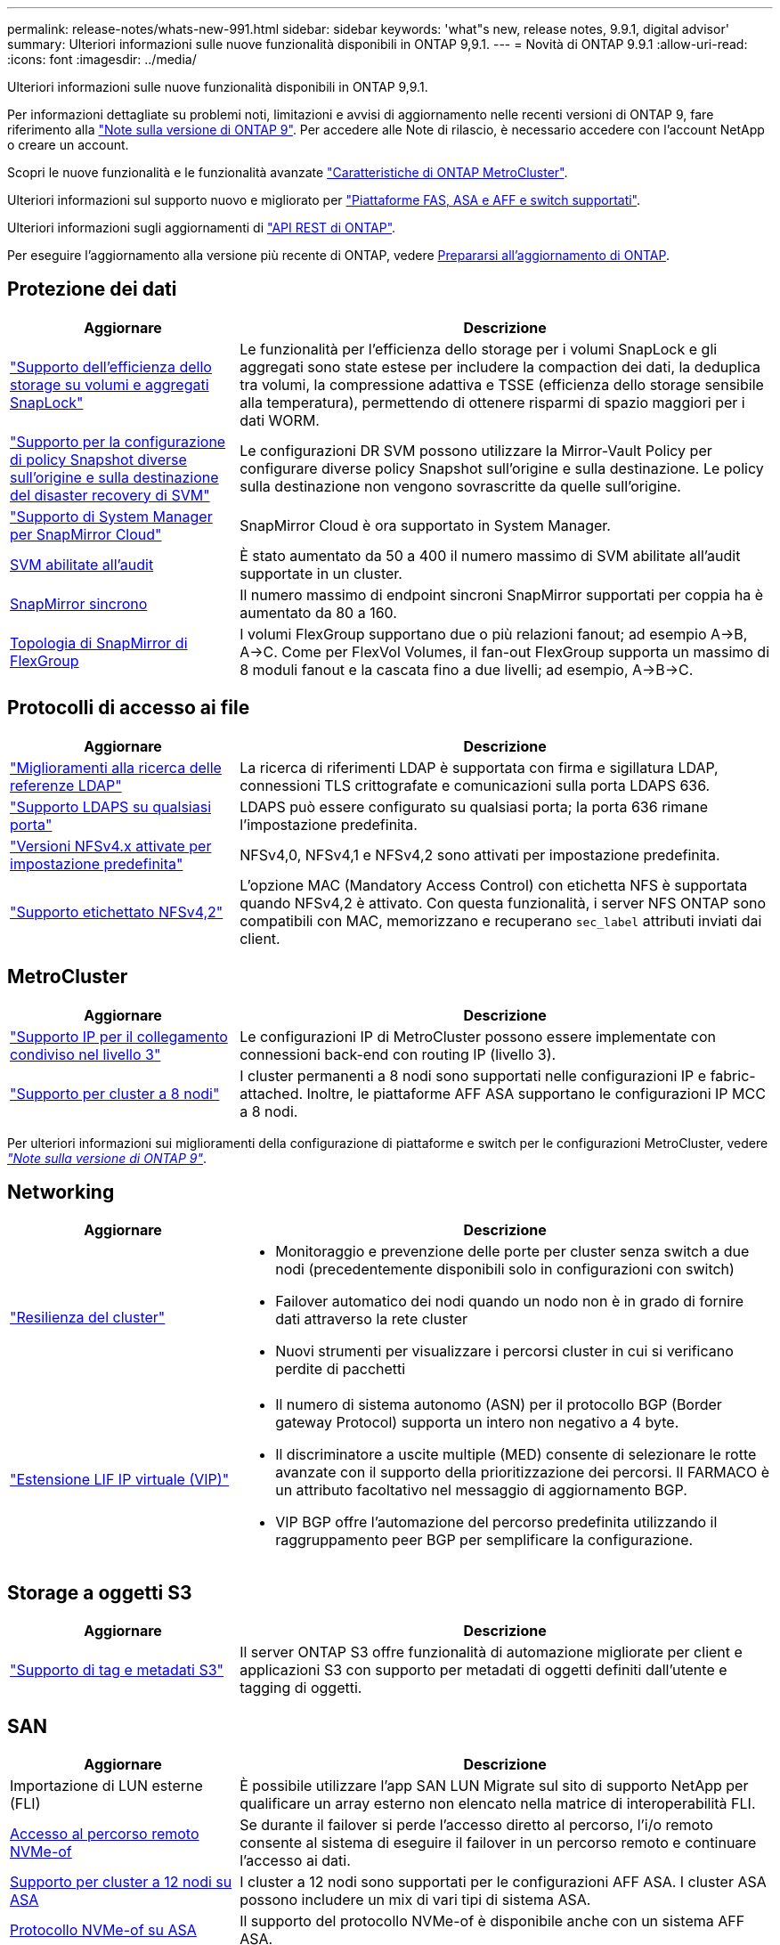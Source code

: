 ---
permalink: release-notes/whats-new-991.html 
sidebar: sidebar 
keywords: 'what"s new, release notes, 9.9.1, digital advisor' 
summary: Ulteriori informazioni sulle nuove funzionalità disponibili in ONTAP 9,9.1. 
---
= Novità di ONTAP 9.9.1
:allow-uri-read: 
:icons: font
:imagesdir: ../media/


[role="lead"]
Ulteriori informazioni sulle nuove funzionalità disponibili in ONTAP 9,9.1.

Per informazioni dettagliate su problemi noti, limitazioni e avvisi di aggiornamento nelle recenti versioni di ONTAP 9, fare riferimento alla https://library.netapp.com/ecm/ecm_download_file/ECMLP2492508["Note sulla versione di ONTAP 9"^]. Per accedere alle Note di rilascio, è necessario accedere con l'account NetApp o creare un account.

Scopri le nuove funzionalità e le funzionalità avanzate https://docs.netapp.com/us-en/ontap-metrocluster/releasenotes/mcc-new-features.html["Caratteristiche di ONTAP MetroCluster"^].

Ulteriori informazioni sul supporto nuovo e migliorato per https://docs.netapp.com/us-en/ontap-systems/whats-new.html["Piattaforme FAS, ASA e AFF e switch supportati"^].

Ulteriori informazioni sugli aggiornamenti di https://docs.netapp.com/us-en/ontap-automation/whats_new.html["API REST di ONTAP"^].

Per eseguire l'aggiornamento alla versione più recente di ONTAP, vedere xref:../upgrade/create-upgrade-plan.html[Prepararsi all'aggiornamento di ONTAP].



== Protezione dei dati

[cols="30%,70%"]
|===
| Aggiornare | Descrizione 


| link:../snaplock/index.html["Supporto dell'efficienza dello storage su volumi e aggregati SnapLock"] | Le funzionalità per l'efficienza dello storage per i volumi SnapLock e gli aggregati sono state estese per includere la compaction dei dati, la deduplica tra volumi, la compressione adattiva e TSSE (efficienza dello storage sensibile alla temperatura), permettendo di ottenere risparmi di spazio maggiori per i dati WORM. 


| link:../data-protection/snapmirror-svm-replication-concept.html["Supporto per la configurazione di policy Snapshot diverse sull'origine e sulla destinazione del disaster recovery di SVM"] | Le configurazioni DR SVM possono utilizzare la Mirror-Vault Policy per configurare diverse policy Snapshot sull'origine e sulla destinazione. Le policy sulla destinazione non vengono sovrascritte da quelle sull'origine. 


| link:../data-protection/snapmirror-licensing-concept.html["Supporto di System Manager per SnapMirror Cloud"] | SnapMirror Cloud è ora supportato in System Manager. 


| xref:../nas-audit/enable-disable-auditing-svms-task.html[SVM abilitate all'audit] | È stato aumentato da 50 a 400 il numero massimo di SVM abilitate all'audit supportate in un cluster. 


| xref:../data-protection/snapmirror-synchronous-disaster-recovery-basics-concept.html[SnapMirror sincrono] | Il numero massimo di endpoint sincroni SnapMirror supportati per coppia ha è aumentato da 80 a 160. 


| xref:../flexgroup/create-snapmirror-relationship-task.html[Topologia di SnapMirror di FlexGroup] | I volumi FlexGroup supportano due o più relazioni fanout; ad esempio A→B, A→C. Come per FlexVol Volumes, il fan-out FlexGroup supporta un massimo di 8 moduli fanout e la cascata fino a due livelli; ad esempio, A→B→C. 
|===


== Protocolli di accesso ai file

[cols="30%,70%"]
|===
| Aggiornare | Descrizione 


| link:../nfs-config/using-ldap-concept.html["Miglioramenti alla ricerca delle referenze LDAP"] | La ricerca di riferimenti LDAP è supportata con firma e sigillatura LDAP, connessioni TLS crittografate e comunicazioni sulla porta LDAPS 636. 


| link:../nfs-admin/ldaps-concept.html["Supporto LDAPS su qualsiasi porta"] | LDAPS può essere configurato su qualsiasi porta; la porta 636 rimane l'impostazione predefinita. 


| link:../nfs-admin/supported-versions-clients-reference.html["Versioni NFSv4.x attivate per impostazione predefinita"] | NFSv4,0, NFSv4,1 e NFSv4,2 sono attivati per impostazione predefinita. 


| link:../nfs-admin/enable-nfsv42-security-labels-task.html["Supporto etichettato NFSv4,2"] | L'opzione MAC (Mandatory Access Control) con etichetta NFS è supportata quando NFSv4,2 è attivato. Con questa funzionalità, i server NFS ONTAP sono compatibili con MAC, memorizzano e recuperano `sec_label` attributi inviati dai client. 
|===


== MetroCluster

[cols="30%,70%"]
|===
| Aggiornare | Descrizione 


| link:https://docs.netapp.com/us-en/ontap-metrocluster/install-ip/concept_considerations_layer_3.html["Supporto IP per il collegamento condiviso nel livello 3"] | Le configurazioni IP di MetroCluster possono essere implementate con connessioni back-end con routing IP (livello 3). 


| link:https://docs.netapp.com/us-en/ontap-metrocluster/install-ip/task_install_and_cable_the_mcc_components.html["Supporto per cluster a 8 nodi"] | I cluster permanenti a 8 nodi sono supportati nelle configurazioni IP e fabric-attached. Inoltre, le piattaforme AFF ASA supportano le configurazioni IP MCC a 8 nodi. 
|===
Per ulteriori informazioni sui miglioramenti della configurazione di piattaforme e switch per le configurazioni MetroCluster, vedere _link:https://library.netapp.com/ecm/ecm_download_file/ECMLP2492508["Note sulla versione di ONTAP 9"^]_.



== Networking

[cols="30%,70%"]
|===
| Aggiornare | Descrizione 


 a| 
link:../high-availability/index.html["Resilienza del cluster"]
 a| 
* Monitoraggio e prevenzione delle porte per cluster senza switch a due nodi (precedentemente disponibili solo in configurazioni con switch)
* Failover automatico dei nodi quando un nodo non è in grado di fornire dati attraverso la rete cluster
* Nuovi strumenti per visualizzare i percorsi cluster in cui si verificano perdite di pacchetti




 a| 
link:../networking/configure_virtual_ip_vip_lifs.html["Estensione LIF IP virtuale (VIP)"]
 a| 
* Il numero di sistema autonomo (ASN) per il protocollo BGP (Border gateway Protocol) supporta un intero non negativo a 4 byte.
* Il discriminatore a uscite multiple (MED) consente di selezionare le rotte avanzate con il supporto della prioritizzazione dei percorsi. Il FARMACO è un attributo facoltativo nel messaggio di aggiornamento BGP.
* VIP BGP offre l'automazione del percorso predefinita utilizzando il raggruppamento peer BGP per semplificare la configurazione.


|===


== Storage a oggetti S3

[cols="30%,70%"]
|===
| Aggiornare | Descrizione 


| link:../s3-config/enable-client-access-from-s3-app-task.html["Supporto di tag e metadati S3"] | Il server ONTAP S3 offre funzionalità di automazione migliorate per client e applicazioni S3 con supporto per metadati di oggetti definiti dall'utente e tagging di oggetti. 
|===


== SAN

[cols="30%,70%"]
|===
| Aggiornare | Descrizione 


| Importazione di LUN esterne (FLI) | È possibile utilizzare l'app SAN LUN Migrate sul sito di supporto NetApp per qualificare un array esterno non elencato nella matrice di interoperabilità FLI. 


| xref:../san-config/host-support-multipathing-concept.html[Accesso al percorso remoto NVMe-of] | Se durante il failover si perde l'accesso diretto al percorso, l'i/o remoto consente al sistema di eseguire il failover in un percorso remoto e continuare l'accesso ai dati. 


| xref:../asa/overview.html[Supporto per cluster a 12 nodi su ASA] | I cluster a 12 nodi sono supportati per le configurazioni AFF ASA. I cluster ASA possono includere un mix di vari tipi di sistema ASA. 


| xref:../asa/overview.html[Protocollo NVMe-of su ASA] | Il supporto del protocollo NVMe-of è disponibile anche con un sistema AFF ASA. 


 a| 
Miglioramenti agli igroup
 a| 
* xref:../task_san_create_nested_igroup.html[È possibile creare un igroup composto da igroup esistenti].
* È possibile aggiungere una descrizione a un igroup o agli iniziatori host che funge da alias per igroup o iniziatore host.
* xref:../task_san_map_igroups_to_multiple_luns.html[È possibile mappare gli igroup a due o più LUN contemporaneamente.]




| xref:../san-admin/storage-virtualization-vmware-copy-offload-concept.html[Miglioramento delle performance di una singola LUN] | Le prestazioni di una singola LUN per AFF sono state notevolmente migliorate, il che la rende ideale per la semplificazione delle implementazioni in ambienti virtuali. Ad esempio, A800 può fornire fino al 400% di IOPS di lettura casuale in più. 
|===


== Sicurezza

[cols="30%,70%"]
|===
| Aggiornare | Descrizione 


| xref:../system-admin/configure-saml-authentication-task.html[Supporto dell'autenticazione a più fattori con Cisco DUO durante l'accesso a System Manager]  a| 
A partire da ONTAP 9,9.1P3, è possibile configurare Cisco DUO come provider di identità SAML (IdP), consentendo agli utenti di eseguire l'autenticazione utilizzando Cisco DUO quando accedono a System Manager.

|===


== Efficienza dello storage

[cols="30%,70%"]
|===
| Aggiornare | Descrizione 


| link:https://docs.netapp.com/us-en/ontap-cli-991/volume-modify.html["Impostare il numero massimo di file per il volume"^] | Automatizza i valori massimi dei file con il parametro del volume `-files-set-maximum`, eliminando la necessità di monitorare i limiti dei file. 
|===


== Miglioramenti alla gestione delle risorse dello storage

[cols="30%,70%"]
|===
| Aggiornare | Descrizione 


| xref:../concept_nas_file_system_analytics_overview.html[Miglioramenti alla gestione di file System Analytics (FSA) in System Manager] | FSA offre funzionalità aggiuntive di System Manager per la ricerca e il filtraggio e per l'azione sui suggerimenti FSA. 


| xref:../flexcache/accelerate-data-access-concept.html[Supporto per cache di ricerca negativa] | Memorizza nella cache un errore "file non trovato" sul volume FlexCache per ridurre il traffico di rete causato dalle chiamate all'origine. 


| xref:../flexcache/supported-unsupported-features-concept.html[Disaster recovery FlexCache] | Consente la migrazione senza interruzioni dei client da una cache all'altra. 


| xref:../flexgroup/supported-unsupported-config-concept.html[Supporto di SnapMirror in cascata e fan-out per volumi FlexGroup] | Fornisce supporto per relazioni di SnapMirror a cascata e fan-out per volumi FlexGroup. 


| xref:../flexgroup/supported-unsupported-config-concept.html[Supporto del disaster recovery SVM per FlexGroup Volumes] | Il supporto di disaster recovery SVM per i volumi FlexGroup offre ridondanza utilizzando SnapMirror per replicare e sincronizzare la configurazione e i dati di una SVM. 


| xref:../flexgroup/supported-unsupported-config-concept.html[Supporto di reporting e applicazione dello spazio logico per i volumi FlexGroup] | È possibile visualizzare e limitare la quantità di spazio logico utilizzata dagli utenti di volumi FlexGroup. 


| xref:../smb-config/configure-client-access-shared-storage-concept.html[Supporto dell'accesso SMB in qtree] | L'accesso SMB è supportato per i qtree in volumi FlexVol e FlexGroup con SMB abilitato. 
|===


== System Manager

[cols="30%,70%"]
|===
| Aggiornare | Descrizione 


| xref:../task_admin_monitor_risks.html[System Manager visualizza i rischi segnalati da Digital Advisor] | Utilizza System Manager per il collegamento al consulente digitale di Active IQ (noto anche come consulente digitale), che segnala le opportunità per ridurre i rischi e migliorare le performance e l'efficienza del tuo ambiente di storage. 


| xref:../task_san_provision_linux.html[Assegnare manualmente i livelli locali] | Gli utenti di System Manager possono assegnare manualmente un Tier locale durante la creazione e l'aggiunta di volumi e LUN. 


| xref:../task_nas_manage_directories_files.html[Eliminazione asincrona delle directory] | Le directory possono essere eliminate in System Manager con la funzionalità di eliminazione asincrona delle directory a bassa latenza. 


| xref:../task_admin_use_ansible_playbooks_add_edit_volumes_luns.html[Genera Playbook Ansible] | Gli utenti di System Manager possono generare Playbook Ansible dall'interfaccia utente per alcuni workflow selezionati e possono utilizzarli in un tool di automazione per aggiungere o modificare ripetutamente volumi o LUN. 


| xref:../task_admin_troubleshoot_hardware_problems.html[Visualizzazione hardware] | Introdotta per la prima volta in ONTAP 9,8, la funzione di visualizzazione hardware supporta ora tutte le piattaforme AFF. 


| xref:../task_admin_troubleshoot_hardware_problems.html[Integrazione con Digital Advisor] | Gli utenti di System Manager possono vedere i casi di supporto associati al cluster e scaricarli. Inoltre, potranno copiare i dettagli del cluster richiesti per l'invio di nuovi casi di supporto sul sito NetApp Support. Gli utenti di System Manager possono ricevere avvisi da Digital Advisor per informarli della disponibilità di nuovi aggiornamenti del firmware. Quindi, possono scaricare l'immagine del firmware e caricarla tramite System Manager. 


| xref:../task_cloud_backup_data_using_cbs.html[Integrazione di Cloud Manager] | Gli utenti di System Manager possono configurare la protezione per il backup dei dati su endpoint di cloud pubblico utilizzando Cloud Backup Service. 


| xref:../task_dp_configure_mirror.html[Miglioramenti al workflow di provisioning di data Protection] | Gli utenti di System Manager possono assegnare manualmente un nome igroup e una destinazione SnapMirror durante la configurazione della data Protection. 


| xref:../concept_admin_viewing_managing_network.html[Migliore gestione delle porte di rete] | La pagina delle interfacce di rete dispone di funzionalità migliorate per la visualizzazione e la gestione delle interfacce sulle porte home. 


| Miglioramenti alla gestione del sistema  a| 
* xref:../task_san_create_nested_igroup.html[Supporto per igroup nidificati]
* xref:../task_san_map_igroups_to_multiple_luns.html[Mappare più LUN a un igroup in una singola attività e può utilizzare un alias WWPN per il filtraggio durante il processo.]
* xref:../task_admin_troubleshoot_hardware_problems.html[Durante la creazione della LIF NVMe-of, non hai più bisogno di selezionare porte identiche su entrambi i controller.]
* xref:../task_admin_troubleshoot_hardware_problems.html[Disattivare le porte FC con un pulsante di attivazione/disattivazione per ciascuna porta.]




 a| 
xref:../task_dp_configure_snapshot.html[Visualizzazione migliorata in System Manager delle informazioni sulle copie Snapshot]
 a| 
* Gli utenti di System Manager possono vedere le dimensioni delle copie Snapshot e l'etichetta SnapMirror.
* Le riserve di copie Snapshot sono impostate su zero se le copie Snapshot sono disattivate.




| Visualizzazione migliorata in System Manager delle informazioni sulla capacità e sulla posizione dei Tier di storage  a| 
* xref:../concept_admin_viewing_managing_network.html[Una nuova colonna **livelli** identifica i livelli locali (aggregati) in cui risiede ciascun volume.]
* xref:../concept_capacity_measurements_in_sm.html[System Manager mostra la capacità fisica e la capacità logica utilizzate a livello del cluster e anche a livello del Tier locale (aggregato).]
* xref:../concept_admin_viewing_managing_network.html[I nuovi campi di visualizzazione della capacità consentono di monitorare la capacità, tenendo traccia dei volumi che si stanno avvicinando alla capacità o che sono sottoutilizzati.]




| xref:../task_cp_dashboard_tour.html[Visualizzazione in System Manager degli avvisi di emergenza EMS e di altri errori e avvisi] | Il numero di avvisi EMS ricevuti in 24 ore, così come altri errori e avvisi, vengono visualizzati nella scheda integrità di System Manager. 
|===